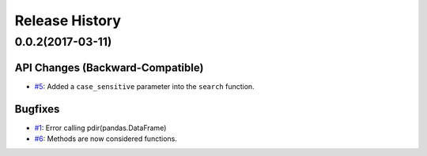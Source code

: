 Release History
===============

0.0.2(2017-03-11)
-----------------

API Changes (Backward-Compatible)
~~~~~~~~~~~~~~~~~~~~~~~~~~~~~~~~~

-  `#5 <https://github.com/laike9m/pdir2/pull/5>`__: Added a
   ``case_sensitive`` parameter into the ``search`` function.

Bugfixes
~~~~~~~~

-  `#1 <https://github.com/laike9m/pdir2/issues/1>`__: Error calling
   pdir(pandas.DataFrame)
-  `#6 <https://github.com/laike9m/pdir2/pull/6>`__: Methods are now
   considered functions.
